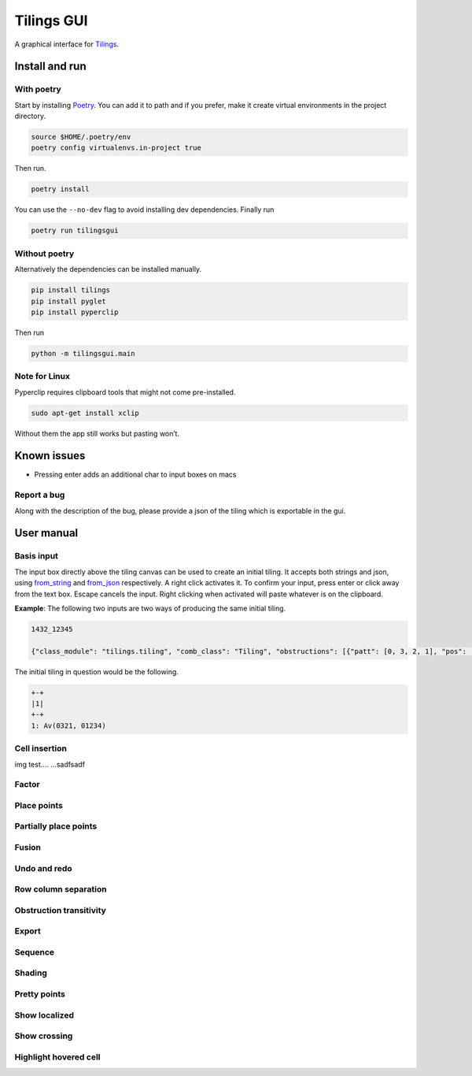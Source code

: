 Tilings GUI
===========

A graphical interface for `Tilings`_.

Install and run
---------------

With poetry
~~~~~~~~~~~

Start by installing `Poetry`_. You can add it to path and if you prefer,
make it create virtual environments in the project directory.

.. code:: sh

   source $HOME/.poetry/env
   poetry config virtualenvs.in-project true

Then run.

.. code:: sh

   poetry install

You can use the ``--no-dev`` flag to avoid installing dev dependencies.
Finally run

.. code:: sh

   poetry run tilingsgui

Without poetry
~~~~~~~~~~~~~~

Alternatively the dependencies can be installed manually.

.. code:: sh

   pip install tilings
   pip install pyglet
   pip install pyperclip

Then run

.. code:: sh

   python -m tilingsgui.main

Note for Linux
~~~~~~~~~~~~~~

Pyperclip requires clipboard tools that might not come pre-installed.

.. code:: sh

   sudo apt-get install xclip

Without them the app still works but pasting won’t.

Known issues
-----------
* Pressing enter adds an additional char to input boxes on macs

Report a bug
~~~~~~~~~~~
Along with the description of the bug, please provide a json of the tiling which is exportable in the gui.

User manual
-----------

Basis input
~~~~~~~~~~~
The input box directly above the tiling canvas can be used to create an initial tiling. It accepts both strings and json, using `from_string`_ and `from_json`_ respectively. A right click activates it. To confirm your input, press enter or click away from the text box. Escape cancels the input. Right clicking when activated will paste whatever is on the clipboard.

**Example**:
The following two inputs are two ways of producing the same initial tiling.

.. code:: none

   1432_12345
   
   {"class_module": "tilings.tiling", "comb_class": "Tiling", "obstructions": [{"patt": [0, 3, 2, 1], "pos": [[0, 0], [0, 0], [0, 0], [0, 0]]}, {"patt": [0, 1, 2, 3, 4], "pos": [[0, 0], [0, 0], [0, 0], [0, 0], [0, 0]]}], "requirements": [], "assumptions": []}
   
The initial tiling in question would be the following.

.. code:: sh

   +-+
   |1|
   +-+
   1: Av(0321, 01234)
   

Cell insertion
~~~~~~~~~~~~~~
img test.... |add_custom| ...sadfsadf

Factor
~~~~~~

Place points
~~~~~~~~~~~~

Partially place points
~~~~~~~~~~~~~~~~~~~~~~

Fusion
~~~~~~

Undo and redo
~~~~~~~~~~~~~

Row column separation
~~~~~~~~~~~~~~~~~~~~~

Obstruction transitivity
~~~~~~~~~~~~~~~~~~~~~~~~

Export
~~~~~~

Sequence
~~~~~~~~

Shading
~~~~~~~

Pretty points
~~~~~~~~~~~~~

Show localized
~~~~~~~~~~~~~~

Show crossing
~~~~~~~~~~~~~

Highlight hovered cell
~~~~~~~~~~~~~~~~~~~~~~

.. _Tilings: https://github.com/PermutaTriangle/Tilings
.. _Poetry: https://python-poetry.org/docs/#installation
.. _from_string: https://github.com/PermutaTriangle/Tilings/blob/0f218f8139d16351d686445d271cf2d8e7c859b2/tilings/tiling.py#L472
.. _from_json: https://github.com/PermutaTriangle/Tilings/blob/0f218f8139d16351d686445d271cf2d8e7c859b2/tilings/tiling.py#L496

.. |add_point| image:: resources/img/svg/add_point.svg
   :scale: 100 %
   :alt: img-error

.. |add_custom| image:: resources/img/svg/add_custom.svg
   :scale: 100 %
   :alt: img-error

.. |export| image:: resources/img/svg/export.svg
   :scale: 100 %
   :alt: img-error

.. |factor| image:: resources/img/svg/factor.svg
   :scale: 100 %
   :alt: img-error

.. |factor_int| image:: resources/img/svg/factor_int.svg
   :scale: 100 %
   :alt: img-error

.. |fusion_c| image:: resources/img/svg/fusion_c.svg
   :scale: 100 %
   :alt: img-error

.. |fusion_comp_c| image:: resources/img/svg/fusion_comp_c.svg
   :scale: 100 %
   :alt: img-error

.. |fusion_comp_r| image:: resources/img/svg/fusion_comp_r.svg
   :scale: 100 %
   :alt: img-error

.. |fusion_r| image:: resources/img/svg/fusion_r.svg
   :scale: 100 %
   :alt: img-error

.. |htc| image:: resources/img/svg/htc.svg
   :scale: 100 %
   :alt: img-error

.. |move| image:: resources/img/svg/move.svg
   :scale: 100 %
   :alt: img-error

.. |obstr-trans| image:: resources/img/svg/obstr-trans.svg
   :scale: 100 %
   :alt: img-error

.. |place_east| image:: resources/img/svg/place_east.svg
   :scale: 100 %
   :alt: img-error

.. |place_north| image:: resources/img/svg/place_north.svg
   :scale: 100 %
   :alt: img-error

.. |place_south| image:: resources/img/svg/place_south.svg
   :scale: 100 %
   :alt: img-error

.. |place_west| image:: resources/img/svg/place_west.svg
   :scale: 100 %
   :alt: img-error

.. |pplace_east| image:: resources/img/svg/pplace_east.svg
   :scale: 100 %
   :alt: img-error

.. |pplace_north| image:: resources/img/svg/pplace_north.svg
   :scale: 100 %
   :alt: img-error

.. |pplace_south| image:: resources/img/svg/pplace_south.svg
   :scale: 100 %
   :alt: img-error

.. |pplace_west| image:: resources/img/svg/pplace_west.svg
   :scale: 100 %
   :alt: img-error

.. |pretty| image:: resources/img/svg/pretty.svg
   :scale: 100 %
   :alt: img-error

.. |redo| image:: resources/img/svg/redo.svg
   :scale: 100 %
   :alt: img-error

.. |rowcolsep| image:: resources/img/svg/rowcolsep.svg
   :scale: 100 %
   :alt: img-error

.. |sequence| image:: resources/img/svg/sequence.svg
   :scale: 100 %
   :alt: img-error

.. |shading| image:: resources/img/svg/shading.svg
   :scale: 100 %
   :alt: img-error

.. |show_cross| image:: resources/img/svg/show_cross.svg
   :scale: 100 %
   :alt: img-error

.. |show_local| image:: resources/img/svg/show_local.svg
   :scale: 100 %
   :alt: img-error

.. |str| image:: resources/img/svg/str.svg
   :scale: 100 %
   :alt: img-error

.. |undo| image:: resources/img/svg/undo.svg
   :scale: 100 %
   :alt: img-error

.. |verification| image:: resources/img/svg/verification.svg
   :scale: 100 %
   :alt: img-error
